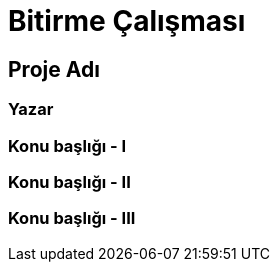 = Bitirme Çalışması

==  Proje Adı 

===  Yazar


===	Konu başlığı - I

		
===	Konu başlığı - II	
	
		
===	Konu başlığı - III	
		
